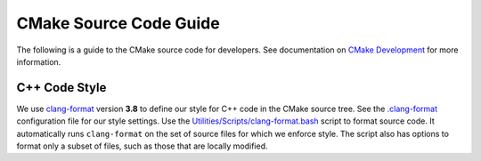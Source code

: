CMake Source Code Guide
***********************

The following is a guide to the CMake source code for developers.
See documentation on `CMake Development`_ for more information.

.. _`CMake Development`: README.rst

C++ Code Style
==============

We use `clang-format`_ version **3.8** to define our style for C++ code in
the CMake source tree.  See the `.clang-format`_ configuration file for our
style settings.  Use the `Utilities/Scripts/clang-format.bash`_ script to
format source code.  It automatically runs ``clang-format`` on the set of
source files for which we enforce style.  The script also has options to
format only a subset of files, such as those that are locally modified.

.. _`clang-format`: http://clang.llvm.org/docs/ClangFormat.html
.. _`.clang-format`: ../../.clang-format
.. _`Utilities/Scripts/clang-format.bash`: ../../Utilities/Scripts/clang-format.bash

